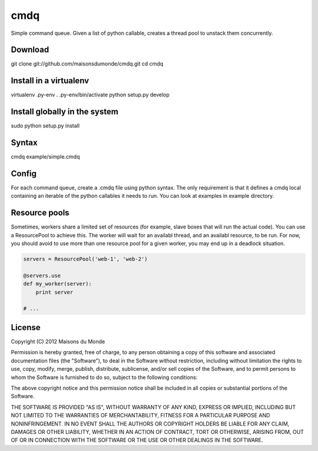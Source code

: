 cmdq
====

Simple command queue. Given a list of python callable, creates a thread pool to
unstack them concurrently.

Download
::::::::

git clone git://github.com/maisonsdumonde/cmdq.git
cd cmdq

Install in a virtualenv
:::::::::::::::::::::::

virtualenv .py-env
. .py-env/bin/activate
python setup.py develop

Install globally in the system
::::::::::::::::::::::::::::::

sudo python setup.py install

Syntax
::::::

cmdq example/simple.cmdq

Config
::::::

For each command queue, create a .cmdq file using python syntax. The only
requirement is that it defines a cmdq local containing an iterable of the
python callables it needs to run. You can look at examples in example
directory.

Resource pools
::::::::::::::

Sometimes, workers share a limited set of resources (for example, slave boxes
that will run the actual code). You can use a ResourcePool to achieve this. The
worker will wait for an availabl thread, and an availabl resource, to be run.
For now, you should avoid to use more than one resource pool for a given
worker, you may end up in a deadlock situation.

.. code-block:: python

    servers = ResourcePool('web-1', 'web-2')

    @servers.use
    def my_worker(server):
        print server

    # ...

License
:::::::

Copyright (C) 2012 Maisons du Monde

Permission is hereby granted, free of charge, to any person obtaining a copy of
this software and associated documentation files (the "Software"), to deal in
the Software without restriction, including without limitation the rights to
use, copy, modify, merge, publish, distribute, sublicense, and/or sell copies
of the Software, and to permit persons to whom the Software is furnished to do
so, subject to the following conditions:

The above copyright notice and this permission notice shall be included in all
copies or substantial portions of the Software.

THE SOFTWARE IS PROVIDED "AS IS", WITHOUT WARRANTY OF ANY KIND, EXPRESS OR
IMPLIED, INCLUDING BUT NOT LIMITED TO THE WARRANTIES OF MERCHANTABILITY,
FITNESS FOR A PARTICULAR PURPOSE AND NONINFRINGEMENT. IN NO EVENT SHALL THE
AUTHORS OR COPYRIGHT HOLDERS BE LIABLE FOR ANY CLAIM, DAMAGES OR OTHER
LIABILITY, WHETHER IN AN ACTION OF CONTRACT, TORT OR OTHERWISE, ARISING FROM,
OUT OF OR IN CONNECTION WITH THE SOFTWARE OR THE USE OR OTHER DEALINGS IN THE
SOFTWARE.

